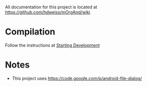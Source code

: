 All documentation for this project is located at [[https://github.com/hdweiss/mOrgAnd/wiki]]

* Compilation
Follow the instructions at [[https://github.com/hdweiss/mOrgAnd/wiki/Starting%20Development][Starting Development]]

* Notes
- This project uses https://code.google.com/p/android-file-dialog/

